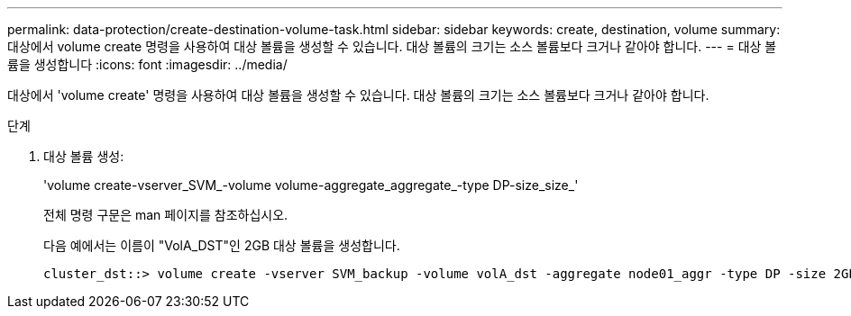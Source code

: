 ---
permalink: data-protection/create-destination-volume-task.html 
sidebar: sidebar 
keywords: create, destination, volume 
summary: 대상에서 volume create 명령을 사용하여 대상 볼륨을 생성할 수 있습니다. 대상 볼륨의 크기는 소스 볼륨보다 크거나 같아야 합니다. 
---
= 대상 볼륨을 생성합니다
:icons: font
:imagesdir: ../media/


[role="lead"]
대상에서 'volume create' 명령을 사용하여 대상 볼륨을 생성할 수 있습니다. 대상 볼륨의 크기는 소스 볼륨보다 크거나 같아야 합니다.

.단계
. 대상 볼륨 생성:
+
'volume create-vserver_SVM_-volume volume-aggregate_aggregate_-type DP-size_size_'

+
전체 명령 구문은 man 페이지를 참조하십시오.

+
다음 예에서는 이름이 "VolA_DST"인 2GB 대상 볼륨을 생성합니다.

+
[listing]
----
cluster_dst::> volume create -vserver SVM_backup -volume volA_dst -aggregate node01_aggr -type DP -size 2GB
----

